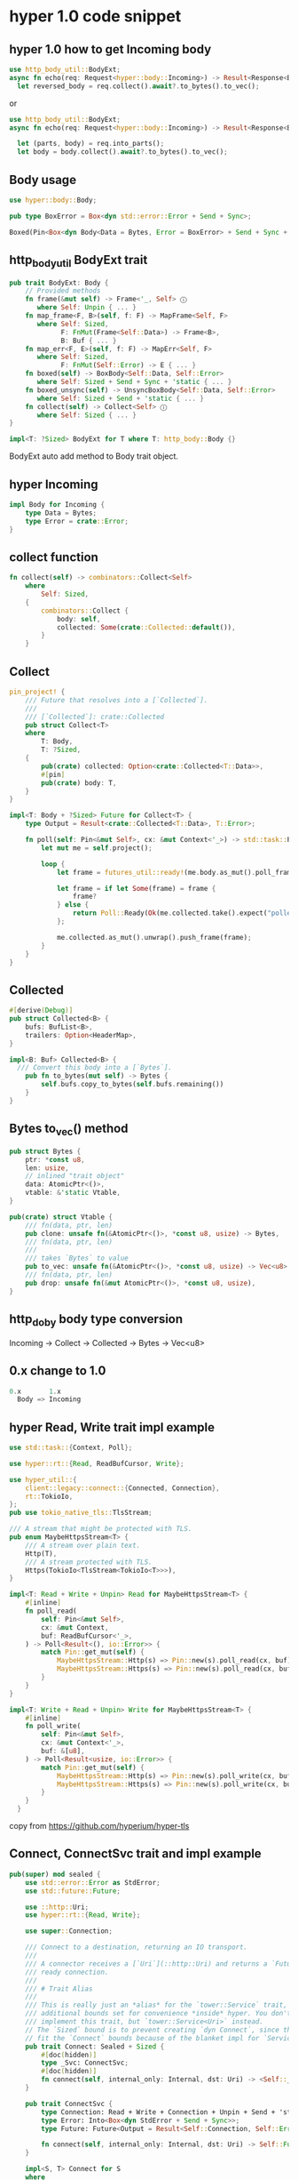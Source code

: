 * hyper 1.0 code snippet


** hyper 1.0 how to get Incoming body

#+begin_src rust
use http_body_util::BodyExt;
async fn echo(req: Request<hyper::body::Incoming>) -> Result<Response<BoxBody<Bytes, hyper::Error>>, hyper::Error> {
  let reversed_body = req.collect().await?.to_bytes().to_vec();
#+end_src

or
#+begin_src rust
use http_body_util::BodyExt;
async fn echo(req: Request<hyper::body::Incoming>) -> Result<Response<BoxBody<Bytes, hyper::Error>>, hyper::Error> {

  let (parts, body) = req.into_parts();
  let body = body.collect().await?.to_bytes().to_vec();
#+end_src

** Body usage

#+begin_src rust
use hyper::body::Body;

pub type BoxError = Box<dyn std::error::Error + Send + Sync>;

Boxed(Pin<Box<dyn Body<Data = Bytes, Error = BoxError> + Send + Sync + 'static>>),
#+end_src

** http_body_util BodyExt trait
#+begin_src rust
pub trait BodyExt: Body {
    // Provided methods
    fn frame(&mut self) -> Frame<'_, Self> ⓘ
       where Self: Unpin { ... }
    fn map_frame<F, B>(self, f: F) -> MapFrame<Self, F>
       where Self: Sized,
             F: FnMut(Frame<Self::Data>) -> Frame<B>,
             B: Buf { ... }
    fn map_err<F, E>(self, f: F) -> MapErr<Self, F>
       where Self: Sized,
             F: FnMut(Self::Error) -> E { ... }
    fn boxed(self) -> BoxBody<Self::Data, Self::Error>
       where Self: Sized + Send + Sync + 'static { ... }
    fn boxed_unsync(self) -> UnsyncBoxBody<Self::Data, Self::Error>
       where Self: Sized + Send + 'static { ... }
    fn collect(self) -> Collect<Self> ⓘ
       where Self: Sized { ... }
}

impl<T: ?Sized> BodyExt for T where T: http_body::Body {}
#+end_src

BodyExt auto add method to Body trait object.

** hyper Incoming

#+begin_src rust
impl Body for Incoming {
    type Data = Bytes;
    type Error = crate::Error;
}
#+end_src


** collect function

#+begin_src rust
fn collect(self) -> combinators::Collect<Self>
    where
        Self: Sized,
    {
        combinators::Collect {
            body: self,
            collected: Some(crate::Collected::default()),
        }
    }
#+end_src

** Collect

#+begin_src rust
pin_project! {
    /// Future that resolves into a [`Collected`].
    ///
    /// [`Collected`]: crate::Collected
    pub struct Collect<T>
    where
        T: Body,
        T: ?Sized,
    {
        pub(crate) collected: Option<crate::Collected<T::Data>>,
        #[pin]
        pub(crate) body: T,
    }
}

impl<T: Body + ?Sized> Future for Collect<T> {
    type Output = Result<crate::Collected<T::Data>, T::Error>;

    fn poll(self: Pin<&mut Self>, cx: &mut Context<'_>) -> std::task::Poll<Self::Output> {
        let mut me = self.project();

        loop {
            let frame = futures_util::ready!(me.body.as_mut().poll_frame(cx));

            let frame = if let Some(frame) = frame {
                frame?
            } else {
                return Poll::Ready(Ok(me.collected.take().expect("polled after complete")));
            };

            me.collected.as_mut().unwrap().push_frame(frame);
        }
    }
}
#+end_src

** Collected

#+begin_src rust
#[derive(Debug)]
pub struct Collected<B> {
    bufs: BufList<B>,
    trailers: Option<HeaderMap>,
}

impl<B: Buf> Collected<B> {
  /// Convert this body into a [`Bytes`].
    pub fn to_bytes(mut self) -> Bytes {
        self.bufs.copy_to_bytes(self.bufs.remaining())
    }
}
#+end_src

** Bytes to_vec() method

#+begin_src rust
pub struct Bytes {
    ptr: *const u8,
    len: usize,
    // inlined "trait object"
    data: AtomicPtr<()>,
    vtable: &'static Vtable,
}

pub(crate) struct Vtable {
    /// fn(data, ptr, len)
    pub clone: unsafe fn(&AtomicPtr<()>, *const u8, usize) -> Bytes,
    /// fn(data, ptr, len)
    ///
    /// takes `Bytes` to value
    pub to_vec: unsafe fn(&AtomicPtr<()>, *const u8, usize) -> Vec<u8>,
    /// fn(data, ptr, len)
    pub drop: unsafe fn(&mut AtomicPtr<()>, *const u8, usize),
}

#+end_src

** http_doby body type conversion

Incoming -> Collect -> Collected -> Bytes -> Vec<u8>

** 0.x change to 1.0
#+begin_src rust
0.x       1.x
  Body => Incoming
#+end_src

** hyper Read, Write trait impl example

#+begin_src rust
use std::task::{Context, Poll};

use hyper::rt::{Read, ReadBufCursor, Write};

use hyper_util::{
    client::legacy::connect::{Connected, Connection},
    rt::TokioIo,
};
pub use tokio_native_tls::TlsStream;

/// A stream that might be protected with TLS.
pub enum MaybeHttpsStream<T> {
    /// A stream over plain text.
    Http(T),
    /// A stream protected with TLS.
    Https(TokioIo<TlsStream<TokioIo<T>>>),
}

impl<T: Read + Write + Unpin> Read for MaybeHttpsStream<T> {
    #[inline]
    fn poll_read(
        self: Pin<&mut Self>,
        cx: &mut Context,
        buf: ReadBufCursor<'_>,
    ) -> Poll<Result<(), io::Error>> {
        match Pin::get_mut(self) {
            MaybeHttpsStream::Http(s) => Pin::new(s).poll_read(cx, buf),
            MaybeHttpsStream::Https(s) => Pin::new(s).poll_read(cx, buf),
        }
    }
}

impl<T: Write + Read + Unpin> Write for MaybeHttpsStream<T> {
    #[inline]
    fn poll_write(
        self: Pin<&mut Self>,
        cx: &mut Context<'_>,
        buf: &[u8],
    ) -> Poll<Result<usize, io::Error>> {
        match Pin::get_mut(self) {
            MaybeHttpsStream::Http(s) => Pin::new(s).poll_write(cx, buf),
            MaybeHttpsStream::Https(s) => Pin::new(s).poll_write(cx, buf),
        }
    }
  }
#+end_src

copy from https://github.com/hyperium/hyper-tls

** Connect, ConnectSvc trait and impl example

#+begin_src rust
pub(super) mod sealed {
    use std::error::Error as StdError;
    use std::future::Future;

    use ::http::Uri;
    use hyper::rt::{Read, Write};

    use super::Connection;

    /// Connect to a destination, returning an IO transport.
    ///
    /// A connector receives a [`Uri`](::http::Uri) and returns a `Future` of the
    /// ready connection.
    ///
    /// # Trait Alias
    ///
    /// This is really just an *alias* for the `tower::Service` trait, with
    /// additional bounds set for convenience *inside* hyper. You don't actually
    /// implement this trait, but `tower::Service<Uri>` instead.
    // The `Sized` bound is to prevent creating `dyn Connect`, since they cannot
    // fit the `Connect` bounds because of the blanket impl for `Service`.
    pub trait Connect: Sealed + Sized {
        #[doc(hidden)]
        type _Svc: ConnectSvc;
        #[doc(hidden)]
        fn connect(self, internal_only: Internal, dst: Uri) -> <Self::_Svc as ConnectSvc>::Future;
    }

    pub trait ConnectSvc {
        type Connection: Read + Write + Connection + Unpin + Send + 'static;
        type Error: Into<Box<dyn StdError + Send + Sync>>;
        type Future: Future<Output = Result<Self::Connection, Self::Error>> + Unpin + Send + 'static;

        fn connect(self, internal_only: Internal, dst: Uri) -> Self::Future;
    }

    impl<S, T> Connect for S
    where
        S: tower_service::Service<Uri, Response = T> + Send + 'static,
        S::Error: Into<Box<dyn StdError + Send + Sync>>,
        S::Future: Unpin + Send,
        T: Read + Write + Connection + Unpin + Send + 'static,
    {
        type _Svc = S;

        fn connect(self, _: Internal, dst: Uri) -> tower::util::Oneshot<S, Uri> {
            tower::util::Oneshot::new(self, dst)
        }
    }

    impl<S, T> ConnectSvc for S
    where
        S: tower_service::Service<Uri, Response = T> + Send + 'static,
        S::Error: Into<Box<dyn StdError + Send + Sync>>,
        S::Future: Unpin + Send,
        T: Read + Write + Connection + Unpin + Send + 'static,
    {
        type Connection = T;
        type Error = S::Error;
        type Future = tower::util::Oneshot<S, Uri>;

        fn connect(self, _: Internal, dst: Uri) -> Self::Future {
            tower::util::Oneshot::new(self, dst)
        }
    }

    impl<S, T> Sealed for S
    where
        S: tower_service::Service<Uri, Response = T> + Send,
        S::Error: Into<Box<dyn StdError + Send + Sync>>,
        S::Future: Unpin + Send,
        T: Read + Write + Connection + Unpin + Send + 'static,
    {
    }

    pub trait Sealed {}
    #[allow(missing_debug_implementations)]
    pub struct Internal;
}
#+end_src

copy from hyper_util project

** trait alias

#+begin_src rust
trait Valid: PartialOrd + Display + PartialEq + Clone {}

impl<T: PartialOrd + Display + PartialEq + Clone> Valid for T {}

struct Foobar<T> {
    t: T,
}

impl<T> Foobar<T> {
    fn something_foo(&self)
    where
        T: Foo,
    { ... }

    fn something_bar(&self)
    where
        T: Bar,
    { ... }
}

trait Trait: PartialOrd + Display + PartialEq +Clone;

impl<T> Trait for T where T: PartialOrd + Display+ PartialEq + Clone;
#+end_src

copy from [[https://www.reddit.com/r/rust/comments/1582jku/how_can_one_create_a_trait_alias/][How can one create a trait alias?]]


** changelog
#+begin_quote
empty 改为 Empty
Body 改为 http_body_util::combinators::BoxBody<bytes::Bytes, std::io::Error>
addrIncoming 删除
make_service_fn 删除
hyper::Server 改为 hyper_util::server::conn::auto
hyper::server::conn::AddrStream 删除
hyper::service::Service 删除 poll_ready 方法
hyper::server::accept::from_stream(incoming.into_stream()) 改为 hyper_util::rt::TokioExecutor
hyper::body::to_bytes 改为 http-body-util::Collected::to_bytes()
hyper::body::aggregate 改为 http-body-util::Collected::aggregate
hyper::Body::wrap_stream(stream) 改为BoxBody::new(http_body_util::StreamBody::new(
            SyncStream::new(
                stream
                    .map_ok(|data| Frame::data(data.into()))
                    .map_err(Into::into),
            ),
        ))
Body::from ?
#+end_quote

** Incoming
Incoming to be bytes is ok, but bytes how to be ncoming?

can Request to be bytes?


** migration code snippets
Cargo.toml
#+begin_src rust
  [dependencies]
  (...)
- hyper = { version = "0.14", features = ["server", "http1", "http2", "tcp"] }

+ hyper = { version = "1", features = ["server", "http1", "http2"] }
+ hyper-util = { version = "^0.1", features = ["server", "http1", "http2", "tokio"] }
+ http-body-util = "^0.1"
#+end_src

Body change log
#+begin_src rust
- use hyper::Body;

+ use hyper::body::{Bytes, Incoming}};
#+end_src

std::body::* Structs implementing Body Trait are available. They are such as std::body::Bytes and std::body::Incoming.
#+begin_src rust
- pub async fn handle(
-     req: Request<Body>,
-     app_state: Arc<Mutex<Config>>,
- ) -> Result<Response<Body>, Error> {

+ type BoxBody = http_body_util::combinators::BoxBody<Bytes, Infallible>;
+ pub async fn handle(
+     req: Request<Incoming>,
+     app_state: Arc<Mutex<Config>>,
+ ) -> Result<Response<BoxBody>, Error> {
#+end_src


whole bulk full of the frames at once with BoxBody:
#+begin_src rust
- let body_bytes = hyper::body::to_bytes(request_body).await.unwrap();

+ let body_bytes = request_body
+                 .boxed() // here, `BoxBody` comes !
+                 .collect()
+                 .await
+                 .expect("failed to collect request incoming body")
+                 .to_bytes();
#+end_src


The client case was similar with it.

#+begin_src rust
- hyper::body::to_bytes;
- (...)
- let response = client.request(request).await.unwrap();
- (...)
- let response_body_str =
-         String::from_utf8(to_bytes(response.into_body()).await.unwrap().to_vec()).unwrap();

+ use http_body_util::{BodyExt, Empty, Full};
+ (...)
+ let request_body = Full::new(Bytes::from(body.unwrap().to_owned())).boxed()
+ (...)
+ let response_body_bytes = response
+         .into_body()
+         .boxed()
+         .collect()
+         .await
+         .unwrap()
+         .to_bytes();
+ let response_body_str = String::from_utf8(body_bytes.into()).unwrap();
#+end_src

copy from [[https://scqr.net/en/blog/2024/05/21/hyper-rust-upgrade-to-v1-body-became-trait/][hyper (Rust) upgrade to v1: Body became Trait]]
